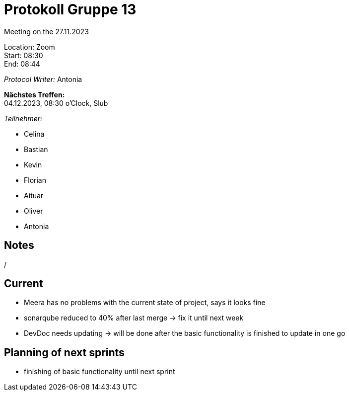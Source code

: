 = Protokoll Gruppe 13

Meeting on the 27.11.2023

Location:      Zoom +
Start:   08:30  +
End:     08:44 

__Protocol Writer:__ Antonia 

*Nächstes Treffen:* +
04.12.2023, 08:30 o'Clock, Slub

__Teilnehmer:__
//Tabellarisch oder Aufzählung, Kennzeichnung von Teilnehmern mit besonderer Rolle (z.B. Kunde)

- Celina
- Bastian
- Kevin
- Florian
- Aituar
- Oliver
- Antonia

== Notes
/

== Current
- Meera has no problems with the current state of project, says it looks fine
- sonarqube reduced to 40% after last merge -> fix it until next week
- DevDoc needs updating -> will be done after the basic functionality is finished to update in one go 

== Planning of next sprints
- finishing of basic functionality until next sprint
      
